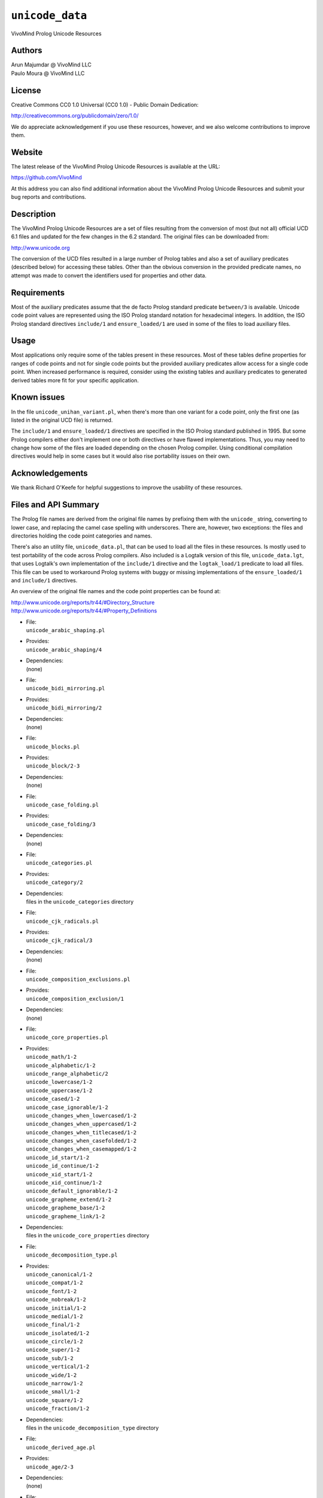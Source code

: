 ``unicode_data``
================

VivoMind Prolog Unicode Resources

Authors
-------

| Arun Majumdar @ VivoMind LLC
| Paulo Moura @ VivoMind LLC

License
-------

Creative Commons CC0 1.0 Universal (CC0 1.0) - Public Domain Dedication:

`http://creativecommons.org/publicdomain/zero/1.0/ <http://creativecommons.org/publicdomain/zero/1.0/>`__

We do appreciate acknowledgement if you use these resources, however,
and we also welcome contributions to improve them.

Website
-------

The latest release of the VivoMind Prolog Unicode Resources is available
at the URL:

`https://github.com/VivoMind <https://github.com/VivoMind>`__

At this address you can also find additional information about the
VivoMind Prolog Unicode Resources and submit your bug reports and
contributions.

Description
-----------

The VivoMind Prolog Unicode Resources are a set of files resulting from
the conversion of most (but not all) official UCD 6.1 files and updated
for the few changes in the 6.2 standard. The original files can be
downloaded from:

`http://www.unicode.org <http://www.unicode.org>`__

The conversion of the UCD files resulted in a large number of Prolog
tables and also a set of auxiliary predicates (described below) for
accessing these tables. Other than the obvious conversion in the
provided predicate names, no attempt was made to convert the identifiers
used for properties and other data.

Requirements
------------

Most of the auxiliary predicates assume that the de facto Prolog
standard predicate ``between/3`` is available. Unicode code point values
are represented using the ISO Prolog standard notation for hexadecimal
integers. In addition, the ISO Prolog standard directives ``include/1``
and ``ensure_loaded/1`` are used in some of the files to load auxiliary
files.

Usage
-----

Most applications only require some of the tables present in these
resources. Most of these tables define properties for ranges of code
points and not for single code points but the provided auxiliary
predicates allow access for a single code point. When increased
performance is required, consider using the existing tables and
auxiliary predicates to generated derived tables more fit for your
specific application.

Known issues
------------

In the file ``unicode_unihan_variant.pl``, when there's more than one
variant for a code point, only the first one (as listed in the original
UCD file) is returned.

The ``include/1`` and ``ensure_loaded/1`` directives are specified in
the ISO Prolog standard published in 1995. But some Prolog compilers
either don't implement one or both directives or have flawed
implementations. Thus, you may need to change how some of the files are
loaded depending on the chosen Prolog compiler. Using conditional
compilation directives would help in some cases but it would also rise
portability issues on their own.

Acknowledgements
----------------

We thank Richard O'Keefe for helpful suggestions to improve the
usability of these resources.

Files and API Summary
---------------------

The Prolog file names are derived from the original file names by
prefixing them with the ``unicode_`` string, converting to lower case,
and replacing the camel case spelling with underscores. There are,
however, two exceptions: the files and directories holding the code
point categories and names.

There's also an utility file, ``unicode_data.pl``, that can be used to
load all the files in these resources. Is mostly used to test
portability of the code across Prolog compilers. Also included is a
Logtalk version of this file, ``unicode_data.lgt``, that uses Logtalk's
own implementation of the ``include/1`` directive and the
``logtak_load/1`` predicate to load all files. This file can be used to
workaround Prolog systems with buggy or missing implementations of the
``ensure_loaded/1`` and ``include/1`` directives.

An overview of the original file names and the code point properties can
be found at:

| `http://www.unicode.org/reports/tr44/#Directory_Structure <http://www.unicode.org/reports/tr44/#Directory_Structure>`__
| `http://www.unicode.org/reports/tr44/#Property_Definitions <http://www.unicode.org/reports/tr44/#Property_Definitions>`__

-  | File:
   | ``unicode_arabic_shaping.pl``

-  | Provides:
   | ``unicode_arabic_shaping/4``

-  | Dependencies:
   | (none)

-  | File:
   | ``unicode_bidi_mirroring.pl``

-  | Provides:
   | ``unicode_bidi_mirroring/2``

-  | Dependencies:
   | (none)

-  | File:
   | ``unicode_blocks.pl``

-  | Provides:
   | ``unicode_block/2-3``

-  | Dependencies:
   | (none)

-  | File:
   | ``unicode_case_folding.pl``

-  | Provides:
   | ``unicode_case_folding/3``

-  | Dependencies:
   | (none)

-  | File:
   | ``unicode_categories.pl``

-  | Provides:
   | ``unicode_category/2``

-  | Dependencies:
   | files in the ``unicode_categories`` directory

-  | File:
   | ``unicode_cjk_radicals.pl``

-  | Provides:
   | ``unicode_cjk_radical/3``

-  | Dependencies:
   | (none)

-  | File:
   | ``unicode_composition_exclusions.pl``

-  | Provides:
   | ``unicode_composition_exclusion/1``

-  | Dependencies:
   | (none)

-  | File:
   | ``unicode_core_properties.pl``

-  | Provides:
   | ``unicode_math/1-2``
   | ``unicode_alphabetic/1-2``
   | ``unicode_range_alphabetic/2``
   | ``unicode_lowercase/1-2``
   | ``unicode_uppercase/1-2``
   | ``unicode_cased/1-2``
   | ``unicode_case_ignorable/1-2``
   | ``unicode_changes_when_lowercased/1-2``
   | ``unicode_changes_when_uppercased/1-2``
   | ``unicode_changes_when_titlecased/1-2``
   | ``unicode_changes_when_casefolded/1-2``
   | ``unicode_changes_when_casemapped/1-2``
   | ``unicode_id_start/1-2``
   | ``unicode_id_continue/1-2``
   | ``unicode_xid_start/1-2``
   | ``unicode_xid_continue/1-2``
   | ``unicode_default_ignorable/1-2``
   | ``unicode_grapheme_extend/1-2``
   | ``unicode_grapheme_base/1-2``
   | ``unicode_grapheme_link/1-2``

-  | Dependencies:
   | files in the ``unicode_core_properties`` directory

-  | File:
   | ``unicode_decomposition_type.pl``

-  | Provides:
   | ``unicode_canonical/1-2``
   | ``unicode_compat/1-2``
   | ``unicode_font/1-2``
   | ``unicode_nobreak/1-2``
   | ``unicode_initial/1-2``
   | ``unicode_medial/1-2``
   | ``unicode_final/1-2``
   | ``unicode_isolated/1-2``
   | ``unicode_circle/1-2``
   | ``unicode_super/1-2``
   | ``unicode_sub/1-2``
   | ``unicode_vertical/1-2``
   | ``unicode_wide/1-2``
   | ``unicode_narrow/1-2``
   | ``unicode_small/1-2``
   | ``unicode_square/1-2``
   | ``unicode_fraction/1-2``

-  | Dependencies:
   | files in the ``unicode_decomposition_type`` directory

-  | File:
   | ``unicode_derived_age.pl``

-  | Provides:
   | ``unicode_age/2-3``

-  | Dependencies:
   | (none)

-  | File:
   | ``unicode_derived_bidi_class.pl``

-  | Provides:
   | ``unicode_bidi_class/2-3``

-  | Dependencies:
   | (none)

-  | File:
   | ``unicode_derived_combining_class.pl``

-  | Provides:
   | ``unicode_combining_class/2-3``

-  | Dependencies:
   | (none)

-  | File:
   | ``unicode_derived_core_properties.pl``

-  | Provides:
   | ``unicode_core_property/2-3``

-  | Dependencies:
   | (none)

-  | File:
   | ``unicode_derived_decomposition_type.pl``

-  | Provides:
   | ``unicode_decomposition_type/2-3``

-  | Dependencies:
   | (none)

-  | File:
   | ``unicode_derived_east_asian_width.pl``

-  | Provides:
   | ``unicode_east_asian_width/2-3``

-  | Dependencies:
   | (none)

-  | File:
   | ``unicode_derived_joining_group.pl``

-  | Provides:
   | ``unicode_joining_group/2-3``

-  | Dependencies:
   | (none)

-  | File:
   | ``unicode_derived_joining_type.pl``

-  | Provides:
   | ``unicode_joining_type/2-3``

-  | Dependencies:
   | (none)

-  | File:
   | ``unicode_derived_line_break.pl``

-  | Provides:
   | ``unicode_line_break/2-3``

-  | Dependencies:
   | (none)

-  | File:
   | ``unicode_derived_normalization_props.pl``

-  | Provides:
   | ``unicode_fc_nfkc/2``
   | ``unicode_nfkc_cf/2``
   | ``unicode_full_composition_exclusion/1-2``
   | ``unicode_nfd_qc_no/1-2``
   | ``unicode_nfc_qc_no/1-2``
   | ``unicode_nfc_qc_maybe/1-2``
   | ``unicode_nfkd_qc_no/1-2``
   | ``unicode_nfkc_qc_no/1-2``
   | ``unicode_nfkc_qc_maybe/1-2``
   | ``unicode_expands_on_nfd/1-2``
   | ``unicode_expands_on_nfc/1-2``
   | ``unicode_expands_on_nfkd/1-2``
   | ``unicode_expands_on_nfkc/1-2``
   | ``unicode_changes_when_nfkc_casefolded/1-2``

-  | Dependencies:
   | files in the ``unicode_derived_normalization_props`` directory

-  | File:
   | ``unicode_derived_numeric_type.pl``

-  | Provides:
   | ``unicode_numeric_type/2-3``

-  | Dependencies:
   | (none)

-  | File:
   | ``unicode_derived_numeric_values.pl``

-  | Provides:
   | ``unicode_numerical_value/3``

-  | Dependencies:
   | (none)

-  | File:
   | ``unicode_hangul_syllable_type.pl``

-  | Provides:
   | ``unicode_hangul_syllable_type/2-3``

-  | Dependencies:
   | (none)

-  | File:
   | ``unicode_indic_matra_category.pl``

-  | Provides:
   | ``unicode_indic_matra_category/2-3``

-  | Dependencies:
   | (none)

-  | File:
   | ``unicode_indic_syllabic_category.pl``

-  | Provides:
   | ``unicode_indic_syllabic_category/2-3``

-  | Dependencies:
   | (none)

-  | File:
   | ``unicode_jamo.pl``

-  | Provides:
   | ``unicode_jamo/2``

-  | Dependencies:
   | (none)

-  | File:
   | ``unicode_name_aliases.pl``

-  | Provides:
   | ``unicode_name_alias/3``

-  | Dependencies:
   | (none)

-  | File:
   | ``unicode_names.pl``

-  | Provides:
   | ``unicode_name/2``

-  | Dependencies:
   | files in the ``unicode_names`` directory

-  | File:
   | ``unicode_prop_list.pl``

-  | Provides:
   | ``unicode_white_space/1-2``
   | ``unicode_bidi_control/1-2``
   | ``unicode_join_control/1-2``
   | ``unicode_dash/1-2``
   | ``unicode_hyphen/1-2``
   | ``unicode_quotation_mark/1-2``
   | ``unicode_terminal_punctuation/1-2``
   | ``unicode_other_math/1-2``
   | ``unicode_hex_digit/1-2``
   | ``unicode_ascii_hex_digit/1-2``
   | ``unicode_other_alphabetic/1-2``
   | ``unicode_ideographic/1-2``
   | ``unicode_diacritic/1-2``
   | ``unicode_extender/1-2``
   | ``unicode_other_lowercase/1-2``
   | ``unicode_other_uppercase/1-2``
   | ``unicode_noncharacter_code_point/1-2``
   | ``unicode_other_grapheme_extend/1-2``
   | ``unicode_ids_binary_operator/1-2``
   | ``unicode_ids_trinary_operator/1-2``
   | ``unicode_radical/1-2``
   | ``unicode_unified_ideograph/1-2``
   | ``unicode_other_default_ignorable/1-2``
   | ``unicode_deprecated/1-2``
   | ``unicode_soft_dotted/1-2``
   | ``unicode_logical_order_exception/1-2``
   | ``unicode_other_id_start/1-2``
   | ``unicode_other_id_continue/1-2``
   | ``unicode_sterm/1-2``
   | ``unicode_variation_selector/1-2``
   | ``unicode_pattern_white_space/1-2``
   | ``unicode_pattern_syntax/1-2``

-  | Dependencies:
   | files in the ``unicode_prop_list`` directory

-  | File:
   | ``unicode_range_scripts.pl``

-  | Provides:
   | ``unicode_range_script/3``
   | ``unicode_script/2``

-  | Dependencies:
   | (none)

-  | File:
   | ``unicode_script_extensions.pl``

-  | Provides:
   | ``unicode_script_extension/2-3``

-  | Dependencies:
   | ``unicode_scripts.pl``

-  | File:
   | ``unicode_scripts.pl``

-  | Provides:
   | ``unicode_script/6``
   | ``unicode_script_category/3``

-  | Dependencies:
   | (none)

-  | File:
   | ``unicode_special_casing.pl``

-  | Provides:
   | ``unicode_special_casing/5``

-  | Dependencies:
   | (none)

-  | File:
   | ``unicode_unihan_variants.pl``

-  | Provides:
   | ``unicode_unihan_variant/2-3``

-  | Dependencies:
   | (none)

-  | File:
   | ``unicode_version.pl``

-  | Provides:
   | ``unicode_version/3``

-  | Dependencies:
   | (none)
